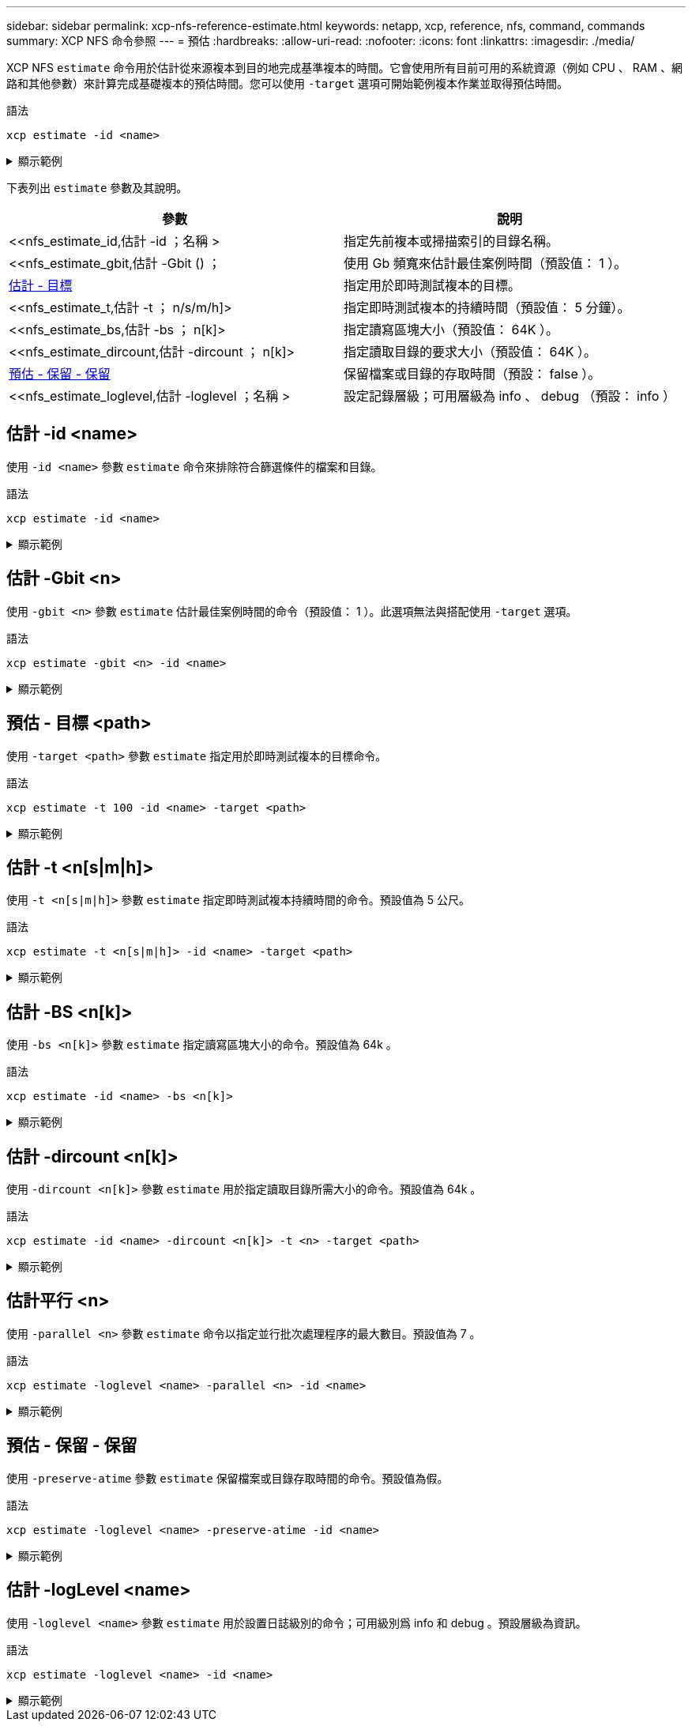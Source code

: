 ---
sidebar: sidebar 
permalink: xcp-nfs-reference-estimate.html 
keywords: netapp, xcp, reference, nfs, command, commands 
summary: XCP NFS 命令參照 
---
= 預估
:hardbreaks:
:allow-uri-read: 
:nofooter: 
:icons: font
:linkattrs: 
:imagesdir: ./media/


[role="lead"]
XCP NFS `estimate` 命令用於估計從來源複本到目的地完成基準複本的時間。它會使用所有目前可用的系統資源（例如 CPU 、 RAM 、網路和其他參數）來計算完成基礎複本的預估時間。您可以使用 `-target` 選項可開始範例複本作業並取得預估時間。

.語法
[source, cli]
----
xcp estimate -id <name>
----
.顯示範例
[%collapsible]
====
[listing]
----
[root@client-01 linux]# ./xcp estimate -t 100 -id estimate01 -target 10.101.10.10:/temp8

xcp: WARNING: your license will expire in less than 10 days! You can renew your license at https://xcp.netapp.com
Job ID: Job_2023-04-12_08.09.16.126908_estimate
Starting live test for 1m40s to estimate time to copy '10.101.10.10:/temp4' to
'10.101.10.10:/temp8'...
estimate regular file copy task completed before the 1m40s duration
0 in (0/s), 0 out (0/s), 5s
0 in (0/s), 0 out (0/s), 10s
Estimated time to copy '10.101.12.11:/temp4' to '10.101.12.10:/temp8' based on a 1m40s live test:
5.3s
Xcp command : xcp estimate -t 100 -id estimate01 -target 10.101.12.10:/temp8
Estimated Time : 5.3s
Job ID : Job_2023-04-12_08.09.16.126908_estimate
Log Path : /opt/NetApp/xFiles/xcp/xcplogs/Job_2023-04-12_08.09.16.126908_estimate.log
STATUS : PASSED
[root@client-01linux]#
----
====
下表列出 `estimate` 參數及其說明。

[cols="2*"]
|===
| 參數 | 說明 


| <<nfs_estimate_id,估計 -id  ；名稱 >   | 指定先前複本或掃描索引的目錄名稱。 


| <<nfs_estimate_gbit,估計 -Gbit () ；   | 使用 Gb 頻寬來估計最佳案例時間（預設值： 1 ）。 


| <<nfs_estimate_target,估計 - 目標   >> | 指定用於即時測試複本的目標。 


| <<nfs_estimate_t,估計 -t  ； n/s/m/h]>  | 指定即時測試複本的持續時間（預設值： 5 分鐘）。 


| <<nfs_estimate_bs,估計 -bs ； n[k]>  | 指定讀寫區塊大小（預設值： 64K ）。 


| <<nfs_estimate_dircount,估計 -dircount  ； n[k]>   | 指定讀取目錄的要求大小（預設值： 64K ）。 


| <<nfs_estimate_preserveatime,預估 - 保留 - 保留 >> | 保留檔案或目錄的存取時間（預設： false ）。 


| <<nfs_estimate_loglevel,估計 -loglevel  ；名稱 >  | 設定記錄層級；可用層級為 info 、 debug （預設： info ） 
|===


== 估計 -id <name>

使用 `-id <name>` 參數 `estimate` 命令來排除符合篩選條件的檔案和目錄。

.語法
[source, cli]
----
xcp estimate -id <name>
----
.顯示範例
[%collapsible]
====
[listing]
----
[root@client1 linux]# ./xcp estimate -id csdata01

xcp: WARNING: your license will expire in less than 11 days! You can renew your license at
https://xcp.netapp.com
xcp: WARNING: XCP catalog volume is low on disk space: 99.99% used, 62.0 MiB free space.
Job ID: Job_2023-04-20_12.59.31.260914_estimate
== Best-case estimate to copy ‘data-set:/user1given 1 gigabit of bandwidth ==
112 TiB of data at max 128 MiB/s: at least 10d13h
Xcp command : xcp estimate -id csdata01
Estimated Time : 10d13h
Job ID : Job_2023-04-20_12.59.31.260914_estimate
Log Path : /opt/NetApp/xFiles/xcp/xcplogs/Job_2023-04-20_12.59.31.260914_estimate.log
STATUS : PASSED
xcp: WARNING: XCP catalog volume is low on disk space: 99.99% used, 62.0 MiB free space.
[root@client1 linux]#
----
====


== 估計 -Gbit <n>

使用 `-gbit <n>` 參數 `estimate` 估計最佳案例時間的命令（預設值： 1 ）。此選項無法與搭配使用 `-target` 選項。

.語法
[source, cli]
----
xcp estimate -gbit <n> -id <name>
----
.顯示範例
[%collapsible]
====
[listing]
----
[root@client-01 linux]# ./xcp estimate -gbit 10 -id estimate01

xcp: WARNING: your license will expire in less than 10 days! You can renew your license at
https://xcp.netapp.com
Job ID: Job_2023-04-12_08.12.28.453735_estimate
== Best-case estimate to copy '10.101.12.11:/temp4' given 10 gigabits of bandwidth ==
0 of data at max 1.25 GiB/s: at least 0.0s
Xcp command : xcp estimate -gbit 10 -id estimate01
Estimated Time : 0.0s
Job ID : Job_2023-04-12_08.12.28.453735_estimate
Log Path : /opt/NetApp/xFiles/xcp/xcplogs/Job_2023-04-12_08.12.28.453735_estimate.log
STATUS : PASSED
[root@client-01linux]#
----
====


== 預估 - 目標 <path>

使用 `-target <path>` 參數 `estimate` 指定用於即時測試複本的目標命令。

.語法
[source, cli]
----
xcp estimate -t 100 -id <name> -target <path>
----
.顯示範例
[%collapsible]
====
[listing]
----
[root@client-01 linux]# ./xcp estimate -t 100 -id estimate01 -target 10.101.12.11:/temp8

xcp: WARNING: your license will expire in less than 10 days! You can renew your license at https://xcp.netapp.com
Job ID: Job_2023-04-12_08.09.16.126908_estimate
Starting live test for 1m40s to estimate time to copy '10.101.12.11:/temp4' to '10.101.12.11:/temp8'...
estimate regular file copy task completed before the 1m40s duration
Log Path : /opt/NetApp/xFiles/xcp/xcplogs/Job_2023-04-12_08.09.16.126908_estimate.log
STATUS : PASSED
[root@client-01linux]#
----
====


== 估計 -t <n[s|m|h]>

使用 `-t <n[s|m|h]>` 參數 `estimate` 指定即時測試複本持續時間的命令。預設值為 5 公尺。

.語法
[source, cli]
----
xcp estimate -t <n[s|m|h]> -id <name> -target <path>
----
.顯示範例
[%collapsible]
====
[listing]
----
[root@client-01 linux]# ./xcp estimate -t 100 -id estimate01 -target 10.101.12.12:/temp8

xcp: WARNING: your license will expire in less than 10 days! You can renew your license at
https://xcp.netapp.com
Job ID: Job_2023-04-12_08.09.16.126908_estimate
Starting live test for 1m40s to estimate time to copy '10.101.12.11:/temp4' to
'10.101.12.12:/temp8'...
estimate regular file copy task completed before the 1m40s duration
0 in (0/s), 0 out (0/s), 5s
0 in (0/s), 0 out (0/s), 10s
Estimated time to copy '10.101.12.11:/temp4' to '10.101.12.12:/temp8' based on a 1m40s live
test: 5.3s

Xcp command : xcp estimate -t 100 -id estimate01 -target 10.101.12.11:/temp8
Estimated Time : 5.3s
Job ID : Job_2023-04-12_08.09.16.126908_estimate
Log Path : /opt/NetApp/xFiles/xcp/xcplogs/Job_2023-04-12_08.09.16.126908_estimate.log
STATUS : PASSED
[root@client-01linux]#
----
====


== 估計 -BS <n[k]>

使用 `-bs <n[k]>` 參數 `estimate` 指定讀寫區塊大小的命令。預設值為 64k 。

.語法
[source, cli]
----
xcp estimate -id <name> -bs <n[k]>
----
.顯示範例
[%collapsible]
====
[listing]
----
[root@client1 linux]# ./xcp estimate -id estimate01 -bs 128k

xcp: WARNING: your license will expire in less than 7 days! You can renew your license at
https://xcp.netapp.com
Job ID: Job_2023-04-24_08.44.12.564441_estimate
63.2 KiB in (12.5 KiB/s), 2.38 KiB out (484/s), 5s
== Best-case estimate to copy 'xxx' given 1 gigabit of bandwidth ==
112 TiB of data at max 128 MiB/s: at least 10d13h
Xcp command : xcp estimate -id estimate01 -bs 128k
Estimated Time : 10d13h
Job ID : Job_2023-04-24_08.44.12.564441_estimate
Log Path : /opt/NetApp/xFiles/xcp/xcplogs/Job_2023-04-24_08.44.12.564441_estimate.log
STATUS : PASSED
[root@client1 linux]#
----
====


== 估計 -dircount <n[k]>

使用 `-dircount <n[k]>` 參數 `estimate` 用於指定讀取目錄所需大小的命令。預設值為 64k 。

.語法
[source, cli]
----
xcp estimate -id <name> -dircount <n[k]> -t <n> -target <path>
----
.顯示範例
[%collapsible]
====
[listing]
----
[root@client1 linux]# ./xcp estimate -id csdata01 -dircount 128k -t 300 -target <path>

xcp: WARNING: your license will expire in less than 11 days! You can renew your license at
https://xcp.netapp.com
xcp: WARNING: XCP catalog volume is low on disk space: 99.99% used, 61.6 MiB free space.
Job ID: Job_2023-04-20_13.03.46.820673_estimate
Starting live test for 5m0s to estimate time to copy ‘data-set:/user1 to `<path>`...
1,909 scanned, 126 copied, 2 giants, 580 MiB in (115 MiB/s), 451 MiB out (89.5 MiB/s), 5s
1,909 scanned, 134 copied, 2 giants, 1.23 GiB in (136 MiB/s), 1015 MiB out (112 MiB/s), 10s
1,909 scanned, 143 copied, 2 giants, 1.88 GiB in (131 MiB/s), 1.54 GiB out (113 MiB/s), 15s
.
.
.
7,136 scanned, 2,140 copied, 4 linked, 8 giants, 33.6 GiB in (110 MiB/s), 32.4 GiB out (110
MiB/s), 4m57s
Sample test copy completed for, 300.03s
0 in (-7215675436.180/s), 0 out (-6951487617.036/s), 5m2s
2,186 scanned, 610 KiB in (121 KiB/s), 76.9 KiB out (15.3 KiB/s), 5m7s
Estimated time to copy ‘data-set:/user1to '10.01.12.11:/mapr11' based on a 5m0s live test:
7d6h
Xcp command : xcp estimate -id csdata01 -dircount 128k -t 300 -target 10.101.12.11:/mapr11
Estimated Time : 7d6h
Job ID : Job_2023-04-20_13.03.46.820673_estimate
Log Path : /opt/NetApp/xFiles/xcp/xcplogs/Job_2023-04-20_13.03.46.820673_estimate.log
STATUS : PASSED
xcp: WARNING: XCP catalog volume is low on disk space: 99.99% used, 61.6 MiB free space.
[root@client1 linux]#
----
====


== 估計平行 <n>

使用 `-parallel <n>` 參數 `estimate` 命令以指定並行批次處理程序的最大數目。預設值為 7 。

.語法
[source, cli]
----
xcp estimate -loglevel <name> -parallel <n> -id <name>
----
.顯示範例
[%collapsible]
====
[listing]
----
[root@client1 linux]# ./xcp estimate -loglevel DEBUG -parallel 8 -id estimate1

xcp: WARNING: your license will expire in less than 11 days! You can renew your license at
https://xcp.netapp.com
Job ID: Job_2023-04-20_11.36.45.535209_estimate
== Best-case estimate to copy '10.10.101.10:/users009/xxx/mnt' given 1 gigabit of bandwidth ==
6.75 GiB of data at max 128 MiB/s: at least 54.0s
Xcp command : xcp estimate -loglevel DEBUG -parallel 8 -id estimate1
Estimated Time : 54.0s
Job ID : Job_2023-04-20_11.36.45.535209_estimate
Log Path : /opt/NetApp/xFiles/xcp/xcplogs/Job_2023-04-20_11.36.45.535209_estimate.log
STATUS : PASSED
[root@client1 linux]#
----
====


== 預估 - 保留 - 保留

使用 `-preserve-atime` 參數 `estimate` 保留檔案或目錄存取時間的命令。預設值為假。

.語法
[source, cli]
----
xcp estimate -loglevel <name> -preserve-atime -id <name>
----
.顯示範例
[%collapsible]
====
[listing]
----
root@client1 linux]# ./xcp estimate -loglevel DEBUG -preserve-atime -id estimate1

xcp: WARNING: your license will expire in less than 11 days! You can renew your license at
https://xcp.netapp.com
Job ID: Job_2023-04-20_11.19.04.050516_estimate
== Best-case estimate to copy '10.10.101.10:/users009/xxx/mnt' given 1 gigabit of bandwidth
==
6.75 GiB of data at max 128 MiB/s: at least 54.0s
Xcp command : xcp estimate -loglevel DEBUG -preserve-atime -id estimate1
Estimated Time : 54.0s
Job ID : Job_2023-04-20_11.19.04.050516_estimate
Log Path : /opt/NetApp/xFiles/xcp/xcplogs/Job_2023-04-20_11.19.04.050516_estimate.log
STATUS : PASSED
[root@client1 linux]#
----
====


== 估計 -logLevel <name>

使用 `-loglevel <name>` 參數 `estimate` 用於設置日誌級別的命令；可用級別爲 info 和 debug 。預設層級為資訊。

.語法
[source, cli]
----
xcp estimate -loglevel <name> -id <name>
----
.顯示範例
[%collapsible]
====
[listing]
----
[root@client1 linux]# ./xcp estimate -loglevel DEBUG -parallel 8 -id estimate1

xcp: WARNING: your license will expire in less than 11 days! You can renew your license at
https://xcp.netapp.com
Job ID: Job_2023-04-20_11.36.45.535209_estimate
== Best-case estimate to copy '10.10.101.10:/users009/xxx/mnt' given 1 gigabit of bandwidth ==
6.75 GiB of data at max 128 MiB/s: at least 54.0s
Xcp command : xcp estimate -loglevel DEBUG -parallel 8 -id estimate1
Estimated Time : 54.0s
Job ID : Job_2023-04-20_11.36.45.535209_estimate
Log Path : /opt/NetApp/xFiles/xcp/xcplogs/Job_2023-04-20_11.36.45.535209_estimate.log
STATUS : PASSED
[root@client1 linux]#
----
====